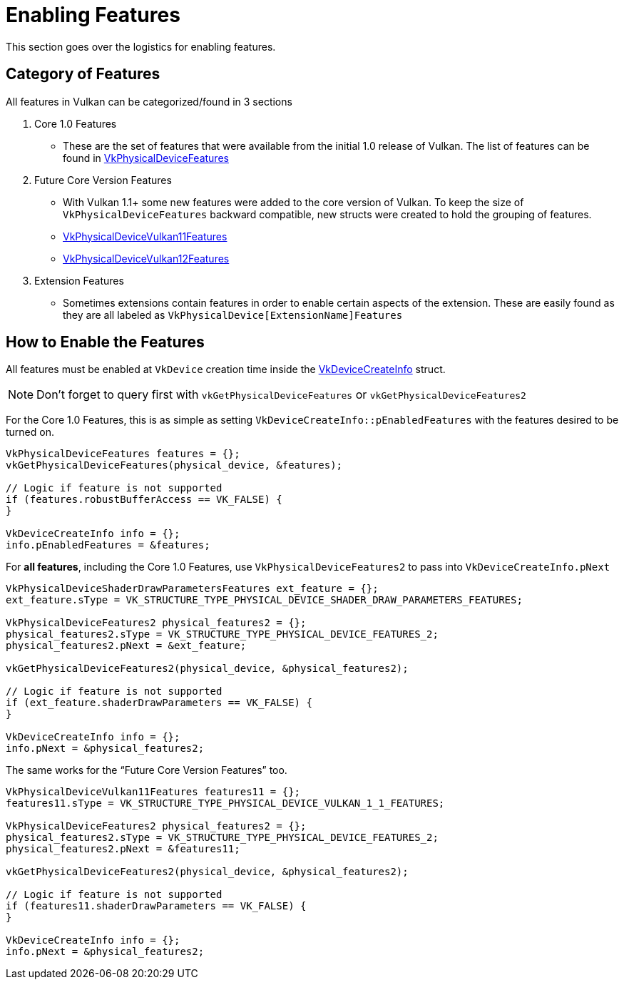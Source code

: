 // Copyright 2019-2022 The Khronos Group, Inc.
// SPDX-License-Identifier: CC-BY-4.0

ifndef::chapters[:chapters:]
ifndef::images[:images: images/]

[[enabling-features]]
= Enabling Features

This section goes over the logistics for enabling features.

== Category of Features

All features in Vulkan can be categorized/found in 3 sections

  1. Core 1.0 Features
  ** These are the set of features that were available from the initial 1.0 release of Vulkan. The list of features can be found in link:https://docs.vulkan.org/spec/latest/chapters/features.html#VkPhysicalDeviceFeatures[VkPhysicalDeviceFeatures]
  2. Future Core Version Features
  ** With Vulkan 1.1+ some new features were added to the core version of Vulkan. To keep the size of `VkPhysicalDeviceFeatures` backward compatible, new structs were created to hold the grouping of features.
  ** link:https://docs.vulkan.org/spec/latest/chapters/features.html#VkPhysicalDeviceVulkan11Features[VkPhysicalDeviceVulkan11Features]
  ** link:https://docs.vulkan.org/spec/latest/chapters/features.html#VkPhysicalDeviceVulkan12Features[VkPhysicalDeviceVulkan12Features]
  3. Extension Features
  ** Sometimes extensions contain features in order to enable certain aspects of the extension. These are easily found as they are all labeled as `VkPhysicalDevice[ExtensionName]Features`

== How to Enable the Features

All features must be enabled at `VkDevice` creation time inside the link:https://docs.vulkan.org/spec/latest/chapters/devsandqueues.html#VkDeviceCreateInfo[VkDeviceCreateInfo] struct.

[NOTE]
====
Don't forget to query first with `vkGetPhysicalDeviceFeatures` or `vkGetPhysicalDeviceFeatures2`
====

For the Core 1.0 Features, this is as simple as setting `VkDeviceCreateInfo::pEnabledFeatures` with the features desired to be turned on.

[source,cpp]
----
VkPhysicalDeviceFeatures features = {};
vkGetPhysicalDeviceFeatures(physical_device, &features);

// Logic if feature is not supported
if (features.robustBufferAccess == VK_FALSE) {
}

VkDeviceCreateInfo info = {};
info.pEnabledFeatures = &features;
----

For **all features**, including the Core 1.0 Features, use `VkPhysicalDeviceFeatures2` to pass into `VkDeviceCreateInfo.pNext`

[source,cpp]
----
VkPhysicalDeviceShaderDrawParametersFeatures ext_feature = {};
ext_feature.sType = VK_STRUCTURE_TYPE_PHYSICAL_DEVICE_SHADER_DRAW_PARAMETERS_FEATURES;

VkPhysicalDeviceFeatures2 physical_features2 = {};
physical_features2.sType = VK_STRUCTURE_TYPE_PHYSICAL_DEVICE_FEATURES_2;
physical_features2.pNext = &ext_feature;

vkGetPhysicalDeviceFeatures2(physical_device, &physical_features2);

// Logic if feature is not supported
if (ext_feature.shaderDrawParameters == VK_FALSE) {
}

VkDeviceCreateInfo info = {};
info.pNext = &physical_features2;
----

The same works for the "`Future Core Version Features`" too.

[source,cpp]
----
VkPhysicalDeviceVulkan11Features features11 = {};
features11.sType = VK_STRUCTURE_TYPE_PHYSICAL_DEVICE_VULKAN_1_1_FEATURES;

VkPhysicalDeviceFeatures2 physical_features2 = {};
physical_features2.sType = VK_STRUCTURE_TYPE_PHYSICAL_DEVICE_FEATURES_2;
physical_features2.pNext = &features11;

vkGetPhysicalDeviceFeatures2(physical_device, &physical_features2);

// Logic if feature is not supported
if (features11.shaderDrawParameters == VK_FALSE) {
}

VkDeviceCreateInfo info = {};
info.pNext = &physical_features2;
----
